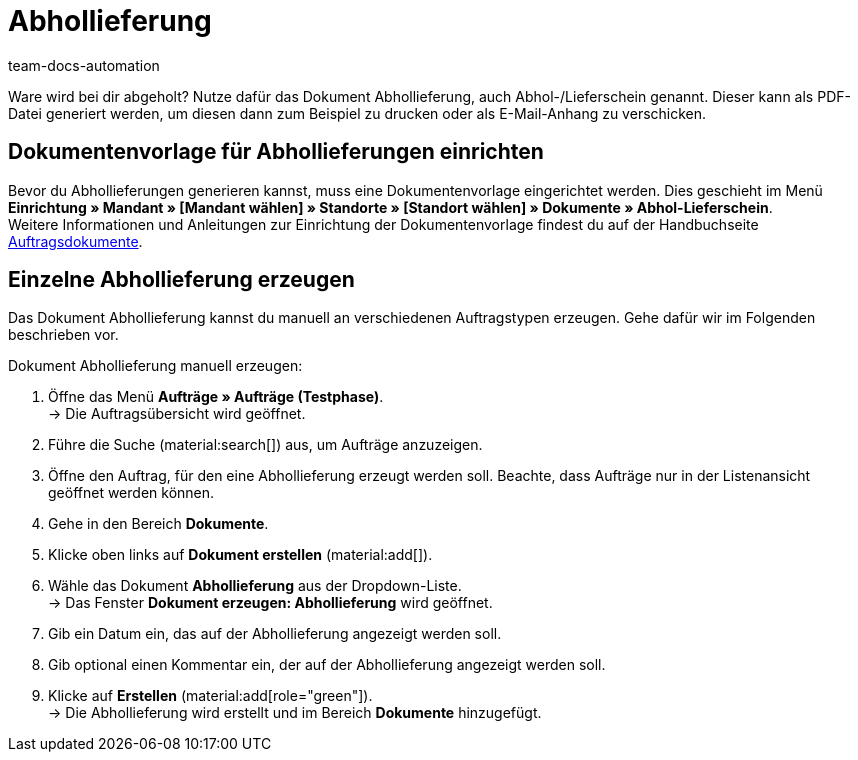 = Abhollieferung
:page-aliases: dokument-abhollieferung-erzeugen.adoc
:keywords: Abhollieferung, Abhollieferungen, Abhol-/Lieferschein, Abholschein, Lieferschein, Auftragsdokumente, Dokumentenvorlage, Dokumententyp, Dokument, Dokumentvorlage, Dokumenttyp,
:author: team-docs-automation
:description: Erfahre, wie du eine Dokumentenvorlage für Abhollieferungen anlegst und damit ein Dokument zur Abhollieferung erzeugst. In plentymarkets wird das Dokument auch Abhol-/Lieferschein genannt.

Ware wird bei dir abgeholt? Nutze dafür das Dokument Abhollieferung, auch Abhol-/Lieferschein genannt. Dieser kann als PDF-Datei generiert werden, um diesen dann zum Beispiel zu drucken oder als E-Mail-Anhang zu verschicken.

[#100]
== Dokumentenvorlage für Abhollieferungen einrichten

Bevor du Abhollieferungen generieren kannst, muss eine Dokumentenvorlage eingerichtet werden. Dies geschieht im Menü *Einrichtung » Mandant » [Mandant wählen] » Standorte » [Standort wählen] » Dokumente » Abhol-Lieferschein*. +
Weitere Informationen und Anleitungen zur Einrichtung der Dokumentenvorlage findest du auf der Handbuchseite xref:auftraege:auftragsdokumente.adoc#[Auftragsdokumente].

[#200]
== Einzelne Abhollieferung erzeugen

Das Dokument Abhollieferung kannst du manuell an verschiedenen Auftragstypen erzeugen. Gehe dafür wir im Folgenden beschrieben vor.

[.instruction]
Dokument Abhollieferung manuell erzeugen:

. Öffne das Menü *Aufträge » Aufträge (Testphase)*. +
→ Die Auftragsübersicht wird geöffnet.
. Führe die Suche (material:search[]) aus, um Aufträge anzuzeigen.
. Öffne den Auftrag, für den eine Abhollieferung erzeugt werden soll. Beachte, dass Aufträge nur in der Listenansicht geöffnet werden können.
. Gehe in den Bereich *Dokumente*.
. Klicke oben links auf *Dokument erstellen* (material:add[]).
. Wähle das Dokument *Abhollieferung* aus der Dropdown-Liste. +
→ Das Fenster *Dokument erzeugen: Abhollieferung* wird geöffnet.
. Gib ein Datum ein, das auf der Abhollieferung angezeigt werden soll.
. Gib optional einen Kommentar ein, der auf der Abhollieferung angezeigt werden soll.
. Klicke auf *Erstellen* (material:add[role="green"]). +
→ Die Abhollieferung wird erstellt und im Bereich *Dokumente* hinzugefügt.
